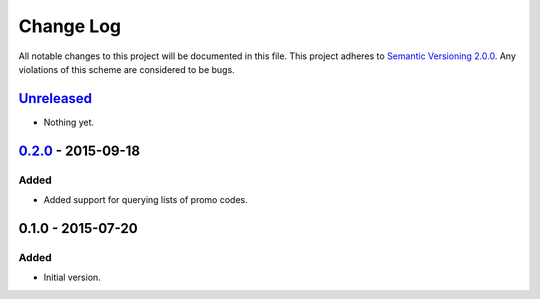 Change Log
==========

All notable changes to this project will be documented in this file.
This project adheres to `Semantic Versioning 2.0.0`_. Any violations of
this scheme are considered to be bugs.

.. _Semantic Versioning 2.0.0: http://semver.org/spec/v2.0.0.html

`Unreleased`_
-------------

- Nothing yet.

`0.2.0`_ - 2015-09-18
---------------------

Added
~~~~~

- Added support for querying lists of promo codes.

0.1.0 - 2015-07-20
------------------

Added
~~~~~

- Initial version.

.. _0.2.0: https://github.com/accepton/accepton-python/compare/v0.1.0...v0.2.0
.. _Unreleased: https://github.com/accepton/accepton-python/compare/v0.2.0...HEAD
